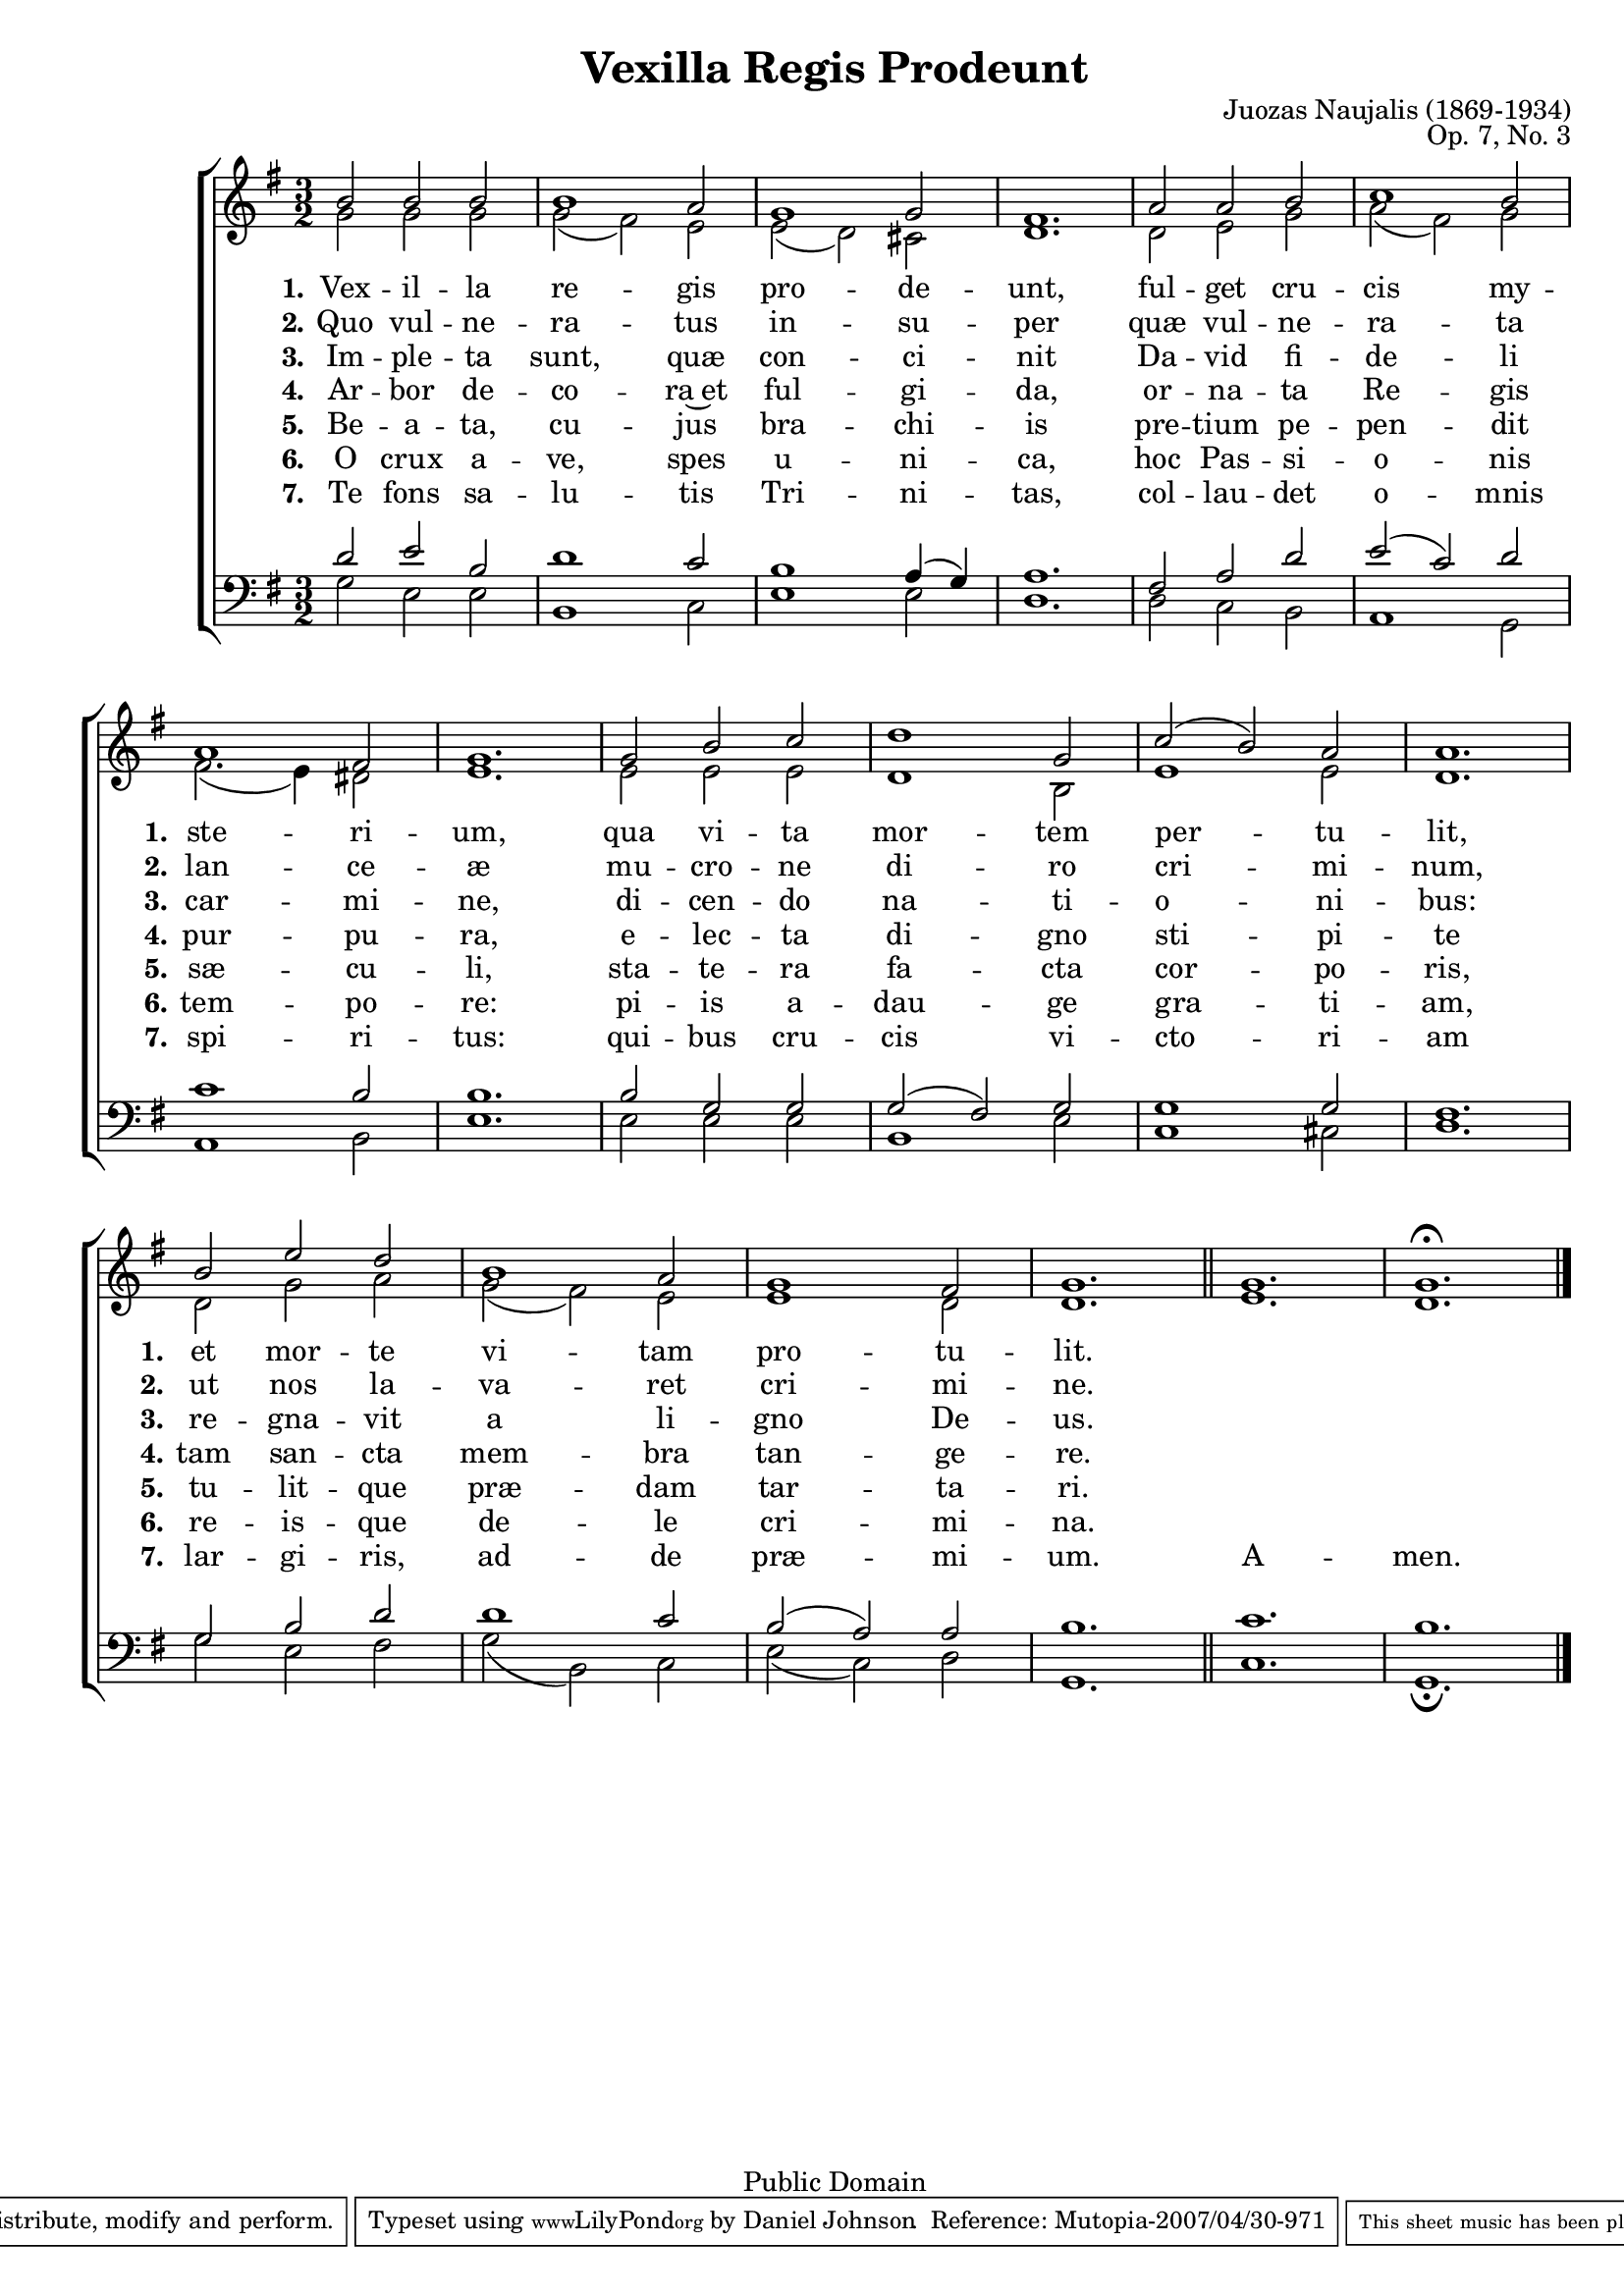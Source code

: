 \version "2.11.22"
#(set-global-staff-size 18)

\paper {
	%#(set-paper-size "letter")
	%#(define fonts (make-pango-font-tree "Utopia" "Luxi Sans" "Luxi Mono" 0.9))
	left-margin = 0.5\in
	line-width = 7.5\in
	head-separation = 0\in
	bottom-margin = 0.25\in

	bookTitleMarkup = \markup {
		\column {
			\fill-line { \override #'(font-size . 4) \bold \fromproperty #'header:title }
			\fill-line {
				""
				\override #'(baseline-skip . 2)
				\column {
					\right-align { \line { \fromproperty #'header:composer \fromproperty #'header:composerdates }}
					\right-align { \fromproperty #'header:opus }
				}
			}
			""
		}
	}
	scoreTitleMarkup = ##f
}

\header {
	title = "Vexilla Regis Prodeunt"
	composer = "Juozas Naujalis"
	composerdates = "(1869-1934)"
	opus = "Op. 7, No. 3"

	mutopiatitle = "Vexilla Regis Prodeunt"
	mutopiacomposer = "NaujalisJ"
	mutopiapoet = ""
	mutopiaopus = "Op. 7, No. 3"
	mutopiainstrument = "Voice (SATB)"
	date = "19th century"
	source = "C. Witanowski, 1901"
	style = "Romantic"
	copyright = "Public Domain"
	maintainer = "Daniel Johnson"
	maintainerEmail = "il.basso.buffo at gmail dot com"
	lastupdated = "2007/Apr/29"
 footer = "Mutopia-2007/04/30-971"
 tagline = \markup { \override #'(box-padding . 1.0) \override #'(baseline-skip . 2.7) \box \center-align { \small \line { Sheet music from \with-url #"http://www.MutopiaProject.org" \line { \teeny www. \hspace #-1.0 MutopiaProject \hspace #-1.0 \teeny .org \hspace #0.5 } • \hspace #0.5 \italic Free to download, with the \italic freedom to distribute, modify and perform. } \line { \small \line { Typeset using \with-url #"http://www.LilyPond.org" \line { \teeny www. \hspace #-1.0 LilyPond \hspace #-1.0 \teeny .org } by \maintainer \hspace #-1.0 . \hspace #0.5 Reference: \footer } } \line { \teeny \line { This sheet music has been placed in the public domain by the typesetter, for details see: \hspace #-0.5 \with-url #"http://creativecommons.org/licenses/publicdomain" http://creativecommons.org/licenses/publicdomain } } } }
}

sopNotes = {
	b'2 b'2 b'2 | b'1 a'2 | g'1 g'2 | fis'1. | a'2 a'2 b'2 | c''1 b'2 | \break
	a'1 fis'2 | g'1. | g'2 b'2 c''2 | d''1 g'2 | c''2( b'2) a'2 | a'1. | \break
	b'2 e''2 d''2 | b'1 a'2 | g'1 fis'2 | g'1. \bar "||" g'1. | g'1.^\fermata \bar "|."
}

textI = {
	\set stanza = "1."
	\lyricmode { Vex -- il -- la re -- gis pro -- de -- unt, ful -- get cru -- cis my -- }
	\set stanza = "1."
	\lyricmode { ste -- ri -- um, qua vi -- ta mor -- tem per -- tu -- lit, }
	\set stanza = "1."
	\lyricmode { et mor -- te vi -- tam pro -- tu -- lit. }
}
textII = {
	\set stanza = "2."
	\lyricmode { Quo vul -- ne -- ra -- tus in -- su -- per quæ vul -- ne -- ra -- ta }
	\set stanza = "2."
	\lyricmode { lan -- ce -- æ mu -- cro -- ne di -- ro cri -- mi -- num, }
	\set stanza = "2."
	\lyricmode { ut nos la -- va -- ret cri -- mi -- ne. }
}
textIII = {
	\set stanza = "3."
	\lyricmode { Im -- ple -- ta sunt, quæ con -- ci -- nit Da -- vid fi -- de -- li }
	\set stanza = "3."
	\lyricmode { car -- mi -- ne, di -- cen -- do na -- ti -- o -- ni -- bus: }
	\set stanza = "3."
	\lyricmode { re -- gna -- vit a li -- gno De -- us. }
}
textIV = {
	\set stanza = "4."
	\lyricmode { Ar -- bor de -- co -- ra~et ful -- gi -- da, or -- na -- ta Re -- gis }
	\set stanza = "4."
	\lyricmode { pur -- pu -- ra, e -- lec -- ta di -- gno sti -- pi -- te }
	\set stanza = "4."
	\lyricmode { tam san -- cta mem -- bra tan -- ge -- re. }
}
textV = {
	\set stanza = "5."
	\lyricmode { Be -- a -- ta, cu -- jus bra -- chi -- is pre -- tium pe -- pen -- dit }
	\set stanza = "5."
	\lyricmode { sæ -- cu -- li, sta -- te -- ra fa -- cta cor -- po -- ris, }
	\set stanza = "5."
	\lyricmode { tu -- lit -- que præ -- dam tar -- ta -- ri. }
}
textVI = {
	\set stanza = "6."
	\lyricmode { O crux a -- ve, spes u -- ni -- ca, hoc Pas -- si -- o -- nis }
	\set stanza = "6."
	\lyricmode { tem -- po -- re: pi -- is a -- dau -- ge gra -- ti -- am, }
	\set stanza = "6."
	\lyricmode { re -- is -- que de -- le cri -- mi -- na. }
}
textVII = {
	\set stanza = "7."
	\lyricmode { Te fons sa -- lu -- tis Tri -- ni -- tas, col -- lau -- det o -- mnis }
	\set stanza = "7."
	\lyricmode { spi -- ri -- tus: qui -- bus cru -- cis vi -- cto -- ri -- am }
	\set stanza = "7."
	\lyricmode { lar -- gi -- ris, ad -- de præ -- mi -- um. A -- men. }
}

altNotes = {
	g'2 g'2 g'2 | g'2( fis'2) e'2 | e'2( d'2) cis'2 | d'1. | d'2 e'2 g'2 | a'2( fis'2) g'2 |
	fis'2.( e'4) dis'2 | e'1. | e'2 e'2 e'2 | d'1 b2 | e'1 e'2 | d'1. |
	d'2 g'2 a'2 | g'2( fis'2) e'2 | e'1 d'2 | d'1. | e'1. | d'1. |
}

tenNotes = {
	d'2 e'2 b2 | d'1 c'2 | b1 a4( g) | a1. | fis2 a2 d'2 | e'2( c'2) d'2 |
	c'1 b2 | b1. | b2 g2 g2 | g2( fis2) g2 | g1 g2 | fis1. |
	g2 b2 d'2 | d'1 c'2 | b2( a2) a2 | b1. | c'1. | b1. |
}

basNotes = {
	g2 e2 e2 | b,1 c2 | e1 e2 | d1. | d2 c2 b,2 | a,1 g,2 |
	a,1 b,2 | e1. | e2 e2 e2 | b,1 e2 | c1 cis2 | d1. |
	g2 e2 fis2 | g2( b,2) c2 | e2( c2) d2 | g,1. | c1. | g,1._\fermata |
}

\score {
	\new ChoirStaff <<
		\new Staff = trebStaff {
			\set Staff.midiInstrument = "oboe"
			\key g \major \time 3/2
			\clef treble
			<<
				\new Voice = sopVoice { \voiceOne \sopNotes }
				\new Voice { \voiceTwo \altNotes }
			>>
		}
		\new Lyrics \lyricsto sopVoice { \textI }
		\new Lyrics \lyricsto sopVoice { \textII }
		\new Lyrics \lyricsto sopVoice { \textIII }
		\new Lyrics \lyricsto sopVoice { \textIV }
		\new Lyrics \lyricsto sopVoice { \textV }
		\new Lyrics \lyricsto sopVoice { \textVI }
		\new Lyrics \lyricsto sopVoice { \textVII }
		\new Staff = bassStaff {
			\set Staff.midiInstrument = "oboe"
			\key g \major \time 3/2
			\clef bass
			<<
				\new Voice { \voiceOne \tenNotes }
				\new Voice { \voiceTwo \basNotes }
			>>
 		}
 	>>
	\layout {
		\context {
			\Score
			\remove Bar_number_engraver
			\override NonMusicalPaperColumn #'line-break-system-details = #'((alignment-offsets . ( 0 -8 -10.5 -13 -15.5 -18 -20.5 -23 -29.5 )))
		}
	}
	\midi {
		\context {
			\Voice
			\remove Dynamic_performer
		}
		\context {
			\Score tempoWholesPerMinute = #(ly:make-moment 90 2)
		}
	}
}
